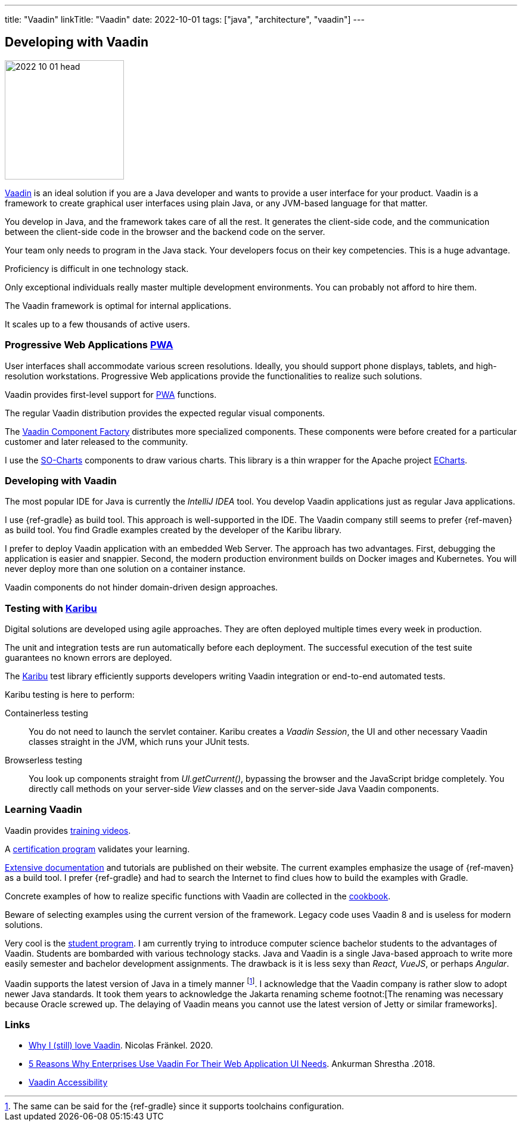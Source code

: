---
title: "Vaadin"
linkTitle: "Vaadin"
date: 2022-10-01
tags: ["java", "architecture", "vaadin"]
---

== Developing with Vaadin
:author: Marcel Baumann
:email: <marcel.baumann@tangly.net>
:homepage: https://www.tangly.net/
:company: https://www.tangly.net/[tangly llc]

image::2022-10-01-head.jpg[width=200,height=200,role=left]

https://vaadin.com/[Vaadin] is an ideal solution if you are a Java developer and wants to provide a user interface for your product.
Vaadin is a framework to create graphical user interfaces using plain Java, or any JVM-based language for that matter.

You develop in Java, and the framework takes care of all the rest.
It generates the client-side code, and the communication between the client-side code in the browser and the backend code on the server.

Your team only needs to program in the Java stack.
Your developers focus on their key competencies.
This is a huge advantage.

Proficiency is difficult in one technology stack.

Only exceptional individuals really master multiple development environments.
You can probably not afford to hire them.

The Vaadin framework is optimal for internal applications.

It scales up to a few thousands of active users.

=== Progressive Web Applications https://en.wikipedia.org/wiki/Progressive_web_app/[PWA]

User interfaces shall accommodate various screen resolutions.
Ideally, you should support phone displays, tablets, and high-resolution workstations.
Progressive Web applications provide the functionalities to realize such solutions.

Vaadin provides first-level support for https://en.wikipedia.org/wiki/Progressive_web_app/[PWA] functions.

The regular Vaadin distribution provides the expected regular visual components.

The https://vaadin.com/directory/search?author=Vaadin+++ComponentFactory[Vaadin Component Factory] distributes more specialized components.
These components were before created for a particular customer and later released to the community.

I use the https://vaadin.com/directory/component/so-charts[SO-Charts] components to draw various charts.
This library is a thin wrapper for the Apache project https://echarts.apache.org/en/index.html[ECharts].

=== Developing with Vaadin

The most popular IDE for Java is currently the _IntelliJ IDEA_ tool.
You develop Vaadin applications just as regular Java applications.

I use {ref-gradle} as build tool.
This approach is well-supported in the IDE.
The Vaadin company still seems to prefer {ref-maven} as build tool.
You find Gradle examples created by the developer of the Karibu library.

I prefer to deploy Vaadin application with an embedded Web Server.
The approach has two advantages.
First, debugging the application is easier and snappier.
Second, the modern production environment builds on Docker images and Kubernetes.
You will never deploy more than one solution on a container instance.

Vaadin components do not hinder domain-driven design approaches.

=== Testing with https://github.com/mvysny/karibu-testing/[Karibu]

Digital solutions are developed using agile approaches.
They are often deployed multiple times every week in production.

The unit and integration tests are run automatically before each deployment.
The successful execution of the test suite guarantees no known errors are deployed.

The https://github.com/mvysny/karibu-testing/[Karibu] test library efficiently supports developers writing Vaadin integration or end-to-end automated tests.

Karibu testing is here to perform:

Containerless testing::
You do not need to launch the servlet container.
Karibu creates a _Vaadin Session_, the UI and other necessary Vaadin classes straight in the JVM, which runs your JUnit tests.
Browserless testing::
You look up components straight from _UI.getCurrent()_, bypassing the browser and the JavaScript bridge completely.
You directly call methods on your server-side _View_ classes and on the server-side Java Vaadin components.

=== Learning Vaadin

Vaadin provides https://vaadin.com/learn/training/[training videos].

A https://vaadin.com/learn/training/[certification program] validates your learning.

https://vaadin.com/docs/latest/[Extensive documentation] and tutorials are published on their website.
The current examples emphasize the usage of {ref-maven} as a build tool.
I prefer {ref-gradle} and had to search the Internet to find clues how to build the examples with Gradle.

Concrete examples of how to realize specific functions with Vaadin are collected in the https://cookbook.vaadin.com/[cookbook].

Beware of selecting examples using the current version of the framework.
Legacy code uses Vaadin 8 and is useless for modern solutions.

Very cool is the https://vaadin.com/student-program/[student program].
I am currently trying to introduce computer science bachelor students to the advantages of Vaadin.
Students are bombarded with various technology stacks.
Java and Vaadin is a single Java-based approach to write more easily semester and bachelor development assignments.
The drawback is it is less sexy than _React_, _VueJS_, or perhaps _Angular_.

Vaadin supports the latest version of Java in a timely manner
footnote:[The same can be said for the {ref-gradle} since it supports toolchains configuration.].
I acknowledge that the Vaadin company is rather slow to adopt newer Java standards.
It took them years to acknowledge the Jakarta renaming scheme
footnot:[The renaming was necessary because Oracle screwed up. The delaying of Vaadin means you cannot use the latest version of Jetty or similar frameworks].

[bibliography]
=== Links

- https://blog.frankel.ch/why-love-vaadin/[Why I (still) love Vaadin].
Nicolas Fränkel. 2020.
- https://medium.com/@ankurmans/an-open-letter-to-all-enterprise-level-business-web-application-decision-makers-446527292627[5 Reasons Why Enterprises Use Vaadin For Their Web Application UI Needs].
Ankurman Shrestha .2018.
- https://vaadin.com/accessibility[Vaadin Accessibility]
